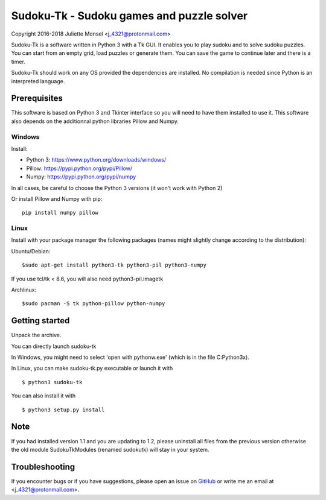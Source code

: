 Sudoku-Tk - Sudoku games and puzzle solver
==========================================
Copyright 2016-2018 Juliette Monsel <j_4321@protonmail.com>

|Release| |License|

Sudoku-Tk is a software written in Python 3 with a Tk GUI.
It enables you to play sudoku and to solve sudoku puzzles.
You can start from an empty grid, load puzzles or generate them.
You can save the game to continue later and there is a timer.

Sudoku-Tk should work on any OS provided the dependencies are installed. 
No compilation is needed since Python is an interpreted language.

Prerequisites
-------------

This software is based on Python 3 and Tkinter interface so you will need
to have them installed to use it. This software also depends on the additionnal
python libraries Pillow and Numpy.

Windows
~~~~~~~

Install:

- Python 3: https://www.python.org/downloads/windows/
- Pillow: https://pypi.python.org/pypi/Pillow/
- Numpy: https://pypi.python.org/pypi/numpy

In all cases, be careful to choose the Python 3 versions
(it won't work with Python 2)

Or install Pillow and Numpy with pip:

::

    pip install numpy pillow
    

Linux
~~~~~

Install with your package manager the following packages (names might
slightly change according to the distribution):

Ubuntu/Debian:

::

    $sudo apt-get install python3-tk python3-pil python3-numpy

If you use tcl/tk < 8.6, you will also need python3-pil.imagetk

Archlinux:

::

    $sudo pacman -S tk python-pillow python-numpy


Getting started
---------------

Unpack the archive. 

You can directly launch sudoku-tk

In Windows, you might need to select 'open with pythonw.exe' (which is in
the file C:\Python3x).

In Linux, you can make sudoku-tk.py executable or launch it with

::

    $ python3 sudoku-tk


You can also install it with

::

    $ python3 setup.py install 


Note
----

If you had installed version 1.1 and you are updating to 1.2, please 
uninstall all files from the previous version otherwise the old module
SudokuTkModules (renamed sudokutk) will stay in your system.

Troubleshooting
---------------

If you encounter bugs or if you have suggestions, please open an issue on
`GitHub <https://github.com/j4321/CheckMails/issues>`__ or write me an email
at <j_4321@protonmail.com>.


.. |Release| image:: https://badge.fury.io/gh/j4321%2FSudoku-Tk.svg
    :alt: Latest Release
    :target: https://github.com/j4321/Sudoku-Tk/releases
.. |License| image:: https://img.shields.io/github/license/j4321/Sudoku-Tk.svg
    :target: https://www.gnu.org/licenses/gpl-3.0.en.html
